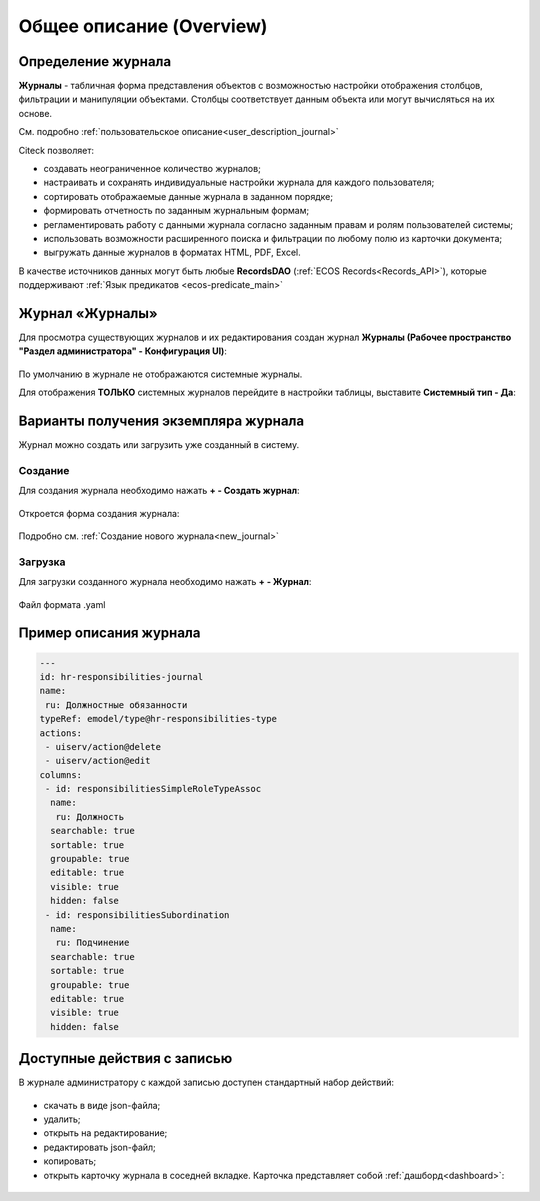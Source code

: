 Общее описание (Overview)
==========================

Определение журнала
--------------------

**Журналы** - табличная форма представления объектов с возможностью настройки отображения столбцов, фильтрации и манипуляции объектами. Столбцы соответствует данным объекта или могут вычисляться на их основе.

См. подробно :ref:`пользовательское описание<user_description_journal>`

Citeck позволяет:

- создавать неограниченное количество журналов;
- настраивать и сохранять индивидуальные настройки журнала для каждого пользователя;
- сортировать отображаемые данные журнала в заданном порядке;
- формировать отчетность по заданным журнальным формам;
- регламентировать работу с данными журнала согласно заданным правам и ролям пользователей системы;
- использовать возможности расширенного поиска и фильтрации по любому полю из карточки документа;
- выгружать данные журналов в форматах HTML, PDF, Excel.

В качестве источников данных могут быть любые **RecordsDAO** (:ref:`ECOS Records<Records_API>`), которые поддерживают :ref:`Язык предикатов <ecos-predicate_main>`


Журнал «Журналы»
-----------------

Для просмотра существующих журналов и их редактирования создан журнал **Журналы (Рабочее пространство "Раздел администратора" - Конфигурация UI)**:

 .. image:: _static/new/new_1.png
       :width: 700
       :align: center

По умолчанию в журнале не отображаются системные журналы.

Для отображения **ТОЛЬКО** системных журналов перейдите в настройки таблицы, выставите **Системный тип - Да**:

 .. image:: _static/new/system_01.png
       :width: 700
       :align: center

Варианты получения экземпляра журнала
--------------------------------------

Журнал можно создать или загрузить уже созданный в систему.

Создание
~~~~~~~~~


Для создания журнала необходимо нажать **+ - Создать журнал**:

 .. image:: _static/new/new_2_1.png
       :width: 500
       :align: center

Откроется форма создания журнала:

 .. image:: _static/new/new_3.png
       :width: 500
       :align: center

Подробно см. :ref:`Создание нового журнала<new_journal>`

Загрузка
~~~~~~~~~

Для загрузки созданного журнала необходимо нажать **+ - Журнал**:

 .. image:: _static/new/new_2_2.png
       :width: 500
       :align: center

Файл формата .yaml

Пример описания журнала
-------------------------

.. code-block::

       ---
       id: hr-responsibilities-journal
       name:
        ru: Должностные обязанности
       typeRef: emodel/type@hr-responsibilities-type
       actions:
        - uiserv/action@delete
        - uiserv/action@edit
       columns:
        - id: responsibilitiesSimpleRoleTypeAssoc
         name:
          ru: Должность
         searchable: true
         sortable: true
         groupable: true
         editable: true
         visible: true
         hidden: false
        - id: responsibilitiesSubordination
         name:
          ru: Подчинение
         searchable: true
         sortable: true
         groupable: true
         editable: true
         visible: true
         hidden: false

Доступные действия с записью
-----------------------------
       
В журнале администратору с каждой записью доступен стандартный набор действий:

 .. image:: _static/new/actions.png
       :width: 500
       :align: center

- скачать в виде json-файла;
- удалить;
- открыть на редактирование;
- редактировать json-файл;
- копировать;
- открыть карточку журнала в соседней вкладке. Карточка представляет собой :ref:`дашборд<dashboard>`:

 .. image:: _static/new/journal_dashboard.png
       :width: 600
       :align: center
